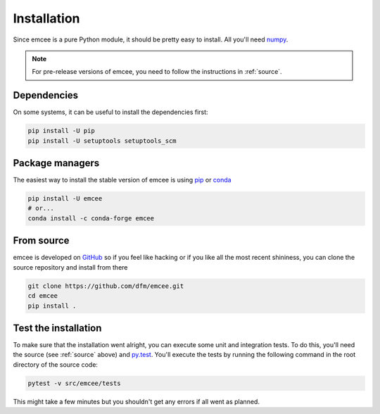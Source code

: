 .. _install:

Installation
============

Since emcee is a pure Python module, it should be pretty easy to install.
All you'll need `numpy <https://numpy.org/>`_.

.. note:: For pre-release versions of emcee, you need to follow the
    instructions in :ref:`source`.


Dependencies
------------

On some systems, it can be useful to install the dependencies first:

.. code-block:: bash

    pip install -U pip
    pip install -U setuptools setuptools_scm


Package managers
----------------

The easiest way to install the stable version of emcee is using
`pip <http://www.pip-installer.org/>`_ or `conda <https://conda.io>`_

.. code-block:: bash

    pip install -U emcee
    # or...
    conda install -c conda-forge emcee


.. _source:

From source
-----------

emcee is developed on `GitHub <https://github.com/dfm/emcee>`_ so if you feel
like hacking or if you like all the most recent shininess, you can clone the
source repository and install from there

.. code-block:: bash

    git clone https://github.com/dfm/emcee.git
    cd emcee
    pip install .


Test the installation
---------------------

To make sure that the installation went alright, you can execute some unit and
integration tests.
To do this, you'll need the source (see :ref:`source` above) and
`py.test <https://docs.pytest.org>`_.
You'll execute the tests by running the following command in the root
directory of the source code:

.. code-block:: bash

    pytest -v src/emcee/tests

This might take a few minutes but you shouldn't get any errors if all went
as planned.
